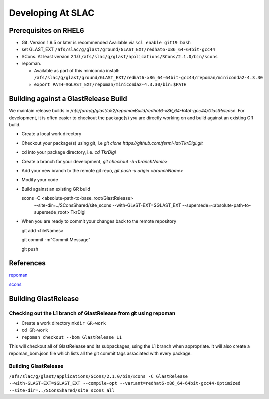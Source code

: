 ====================
Developing At SLAC
====================

Prerequisites on RHEL6
----------------------

- Git.  Version 1.9.5 or later is recommended  Available via ``scl enable git19 bash``
- set GLAST_EXT ``/afs/slac/g/glast/ground/GLAST_EXT/redhat6-x86_64-64bit-gcc44``
- SCons.  At least version 2.1.0 ``/afs/slac/g/glast/applications/SCons/2.1.0/bin/scons``
- repoman. 

  - Available as part of this miniconda install: ``/afs/slac/g/glast/ground/GLAST_EXT/redhat6-x86_64-64bit-gcc44/repoman/miniconda2-4.3.30``
  - ``export PATH=$GLAST_EXT/repoman/miniconda2-4.3.30/bin:$PATH``
  
  
Building against a GlastRelease Build
--------------------------------------

We maintain release builds in `/nfs/farm/g/glast/u52/repomanBuild/redhat6-x86_64-64bt-gcc44/GlastRelease`. For development, it is often easier to checkout the package(s) you are directly working on and build against an existing GR build. 

- Create a local work directory
- Checkout your package(s) using git, i.e `git clone https://github.com/fermi-lat/TkrDigi.git`
- cd into your package directory, i.e. `cd TkrDigi`
- Create a branch for your development, `git checkout -b <branchName>`
- Add your new branch to the remote git repo, `git push -u origin <branchName>`
- Modify your code
- Build against an existing GR build

  scons -C <absolute-path-to-base_root/GlastRelease> 
     --site-dir=../SConsShared/site_scons --with-GLAST-EXT=$GLAST_EXT 
     --supersede=<absolute-path-to-supersede_root> TkrDigi
     
- When you are ready to commit your changes back to the remote repository
  
  git add <fileNames>
  
  git commit -m"Commit Message"
  
  git push
  
References
-----------

`repoman <https://fermi-lat.github.io/repoman/>`_

`scons <https://github.com/fermi-lat/doc/blob/master/scons.rst>`_

Building GlastRelease 
---------------------
  
Checking out the L1 branch of GlastRelease from git using repoman
##################################################################
  
- Create a work directory ``mkdir GR-work``
- ``cd GR-work``
- ``repoman checkout --bom GlastRelease L1``

This will checkout all of GlastRelease and its subpackages, using the L1 branch when appropriate.  It will also create a repoman_bom.json file which lists all the git commit tags associated with every package.

Building GlastRelease
#######################

``/afs/slac/g/glast/applications/SCons/2.1.0/bin/scons -C GlastRelease --with-GLAST-EXT=$GLAST_EXT --compile-opt --variant=redhat6-x86_64-64bit-gcc44-Optimized --site-dir=../SConsShared/site_scons all``
